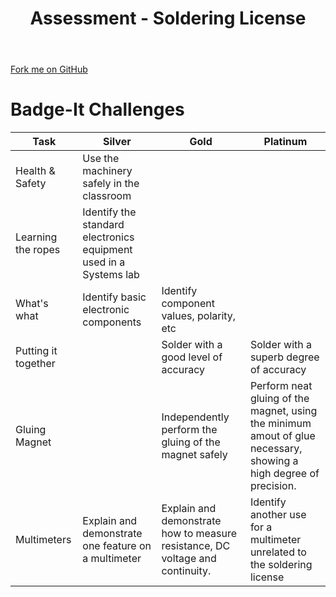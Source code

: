 #+STARTUP:indent
#+HTML_HEAD: <link rel="stylesheet" type="text/css" href="css/styles.css"/>
#+HTML_HEAD_EXTRA: <link href='http://fonts.googleapis.com/css?family=Ubuntu+Mono|Ubuntu' rel='stylesheet' type='text/css'>
#+OPTIONS: f:nil author:nil num:1 creator:nil timestamp:nil 
#+TITLE: Assessment - Soldering License
#+AUTHOR: Stephen Brown

#+BEGIN_HTML
<div class=ribbon>
<a href="https://github.com/stsb11/soldering_license">Fork me on GitHub</a>
</div>
#+END_HTML

* COMMENT Use as a template
:PROPERTIES:
:HTML_CONTAINER_CLASS: activity
:END:
** Learn It
:PROPERTIES:
:HTML_CONTAINER_CLASS: learn
:END:

** Research It
:PROPERTIES:
:HTML_CONTAINER_CLASS: research
:END:

** Design It
:PROPERTIES:
:HTML_CONTAINER_CLASS: design
:END:

** Build It
:PROPERTIES:
:HTML_CONTAINER_CLASS: build
:END:

** Test It
:PROPERTIES:
:HTML_CONTAINER_CLASS: test
:END:

** Run It
:PROPERTIES:
:HTML_CONTAINER_CLASS: run
:END:

** Document It
:PROPERTIES:
:HTML_CONTAINER_CLASS: document
:END:

** Code It
:PROPERTIES:
:HTML_CONTAINER_CLASS: code
:END:

** Program It
:PROPERTIES:
:HTML_CONTAINER_CLASS: program
:END:

** Try It
:PROPERTIES:
:HTML_CONTAINER_CLASS: try
:END:

** Badge It
:PROPERTIES:
:HTML_CONTAINER_CLASS: badge
:END:

** Save It
:PROPERTIES:
:HTML_CONTAINER_CLASS: save
:END:

* Badge-It Challenges
:PROPERTIES:
:HTML_CONTAINER_CLASS: activity
:END:
| Task                | Silver                                                            | Gold                                                                          | Platinum                                                                                                               |
|---------------------+-------------------------------------------------------------------+-------------------------------------------------------------------------------+------------------------------------------------------------------------------------------------------------------------|
| Health & Safety     | Use the machinery safely in the classroom                         |                                                                               |                                                                                                                        |
|---------------------+-------------------------------------------------------------------+-------------------------------------------------------------------------------+------------------------------------------------------------------------------------------------------------------------|
| Learning the ropes  | Identify the standard electronics equipment used in a Systems lab |                                                                               |                                                                                                                        |
|---------------------+-------------------------------------------------------------------+-------------------------------------------------------------------------------+------------------------------------------------------------------------------------------------------------------------|
| What's what         | Identify basic electronic components                              | Identify component values, polarity, etc                                      |                                                                                                                        |
|---------------------+-------------------------------------------------------------------+-------------------------------------------------------------------------------+------------------------------------------------------------------------------------------------------------------------|
| Putting it together |                                                                   | Solder with a good level of accuracy                                          | Solder with a superb degree of accuracy                                                                                |
|---------------------+-------------------------------------------------------------------+-------------------------------------------------------------------------------+------------------------------------------------------------------------------------------------------------------------|
| Gluing Magnet       |                                                                   | Independently perform the gluing of the magnet safely                         | Perform neat gluing of the magnet, using the minimum amout of glue necessary, showing a high degree of precision.      |
|---------------------+-------------------------------------------------------------------+-------------------------------------------------------------------------------+------------------------------------------------------------------------------------------------------------------------|
| Multimeters         | Explain and demonstrate one feature on a multimeter               | Explain and demonstrate how to measure resistance, DC voltage and continuity. | Identify another use for a multimeter unrelated to the soldering license                                               |
|---------------------+-------------------------------------------------------------------+-------------------------------------------------------------------------------+------------------------------------------------------------------------------------------------------------------------|

